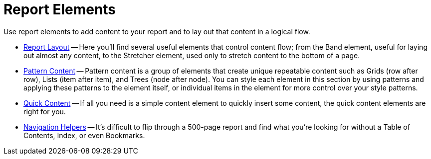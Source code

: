 ﻿////

|metadata|
{
    "name": "documentengine-report-elements",
    "controlName": ["Infragistics Document Engine"],
    "tags": [],
    "guid": "{0FB8A760-AD1E-456B-AC31-83B5EA56F778}",  
    "buildFlags": [],
    "createdOn": "0001-01-01T00:00:00Z"
}
|metadata|
////

= Report Elements



Use report elements to add content to your report and to lay out that content in a logical flow.

* link:documentengine-report-layout.html[Report Layout] -- Here you'll find several useful elements that control content flow; from the Band element, useful for laying out almost any content, to the Stretcher element, used only to stretch content to the bottom of a page.
* link:documentengine-pattern-content.html[Pattern Content] -- Pattern content is a group of elements that create unique repeatable content such as Grids (row after row), Lists (item after item), and Trees (node after node). You can style each element in this section by using patterns and applying these patterns to the element itself, or individual items in the element for more control over your style patterns.
* link:documentengine-quick-content.html[Quick Content] -- If all you need is a simple content element to quickly insert some content, the quick content elements are right for you.
* link:documentengine-navigation-helpers.html[Navigation Helpers] -- It's difficult to flip through a 500-page report and find what you're looking for without a Table of Contents, Index, or even Bookmarks.